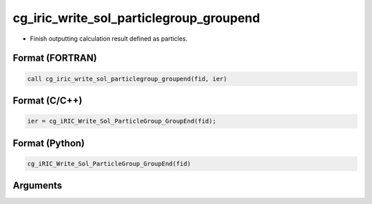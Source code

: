 cg_iric_write_sol_particlegroup_groupend
============================================

-  Finish outputting calculation result defined as particles.

Format (FORTRAN)
------------------
.. code-block:: fortran

   call cg_iric_write_sol_particlegroup_groupend(fid, ier)

Format (C/C++)
----------------
.. code-block:: c

   ier = cg_iRIC_Write_Sol_ParticleGroup_GroupEnd(fid);

Format (Python)
----------------
.. code-block:: python

   cg_iRIC_Write_Sol_ParticleGroup_GroupEnd(fid)

Arguments
---------

.. csv-table:: Arguments of cg_iric_write_sol_particlegroup_groupend
  :file: cg_iric_write_sol_particlegroup_groupend_args.csv
  :header-rows: 1
